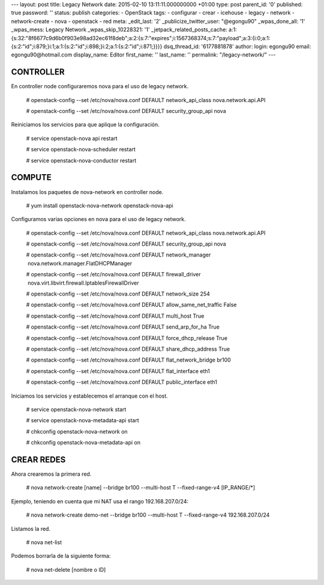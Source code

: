 --- layout: post title: Legacy Network date: 2015-02-10
13:11:11.000000000 +01:00 type: post parent_id: '0' published: true
password: '' status: publish categories: - OpenStack tags: - configurar
- crear - icehouse - legacy - network - network-create - nova -
openstack - red meta: \_edit_last: '2' \_publicize_twitter_user:
"@egongu90" \_wpas_done_all: '1' \_wpas_mess: Legacy Network
\_wpas_skip_10228321: '1' \_jetpack_related_posts_cache:
a:1:{s:32:"8f6677c9d6b0f903e98ad32ec61f8deb";a:2:{s:7:"expires";i:1567368374;s:7:"payload";a:3:{i:0;a:1:{s:2:"id";i:879;}i:1;a:1:{s:2:"id";i:898;}i:2;a:1:{s:2:"id";i:871;}}}}
dsq_thread_id: '6177881878' author: login: egongu90 email:
egongu90@hotmail.com display_name: Editor first_name: '' last_name: ''
permalink: "/legacy-network/" ---

CONTROLLER
==========

En controller node configuraremos nova para el uso de legacy network.

   # openstack-config --set /etc/nova/nova.conf DEFAULT
   network_api_class nova.network.api.API

   # openstack-config --set /etc/nova/nova.conf DEFAULT
   security_group_api nova

Reiniciamos los servicios para que aplique la configuración.

   # service openstack-nova api restart

   # service openstack-nova-scheduler restart

   # service openstack-nova-conductor restart

COMPUTE
=======

Instalamos los paquetes de nova-network en controller node.

   # yum install openstack-nova-network openstack-nova-api

Configuramos varias opciones en nova para el uso de legacy network.

   # openstack-config --set /etc/nova/nova.conf DEFAULT
   network_api_class nova.network.api.API

   # openstack-config --set /etc/nova/nova.conf DEFAULT
   security_group_api nova

   # openstack-config --set /etc/nova/nova.conf DEFAULT network_manager
        nova.network.manager.FlatDHCPManager

   # openstack-config --set /etc/nova/nova.conf DEFAULT firewall_driver
      nova.virt.libvirt.firewall.IptablesFirewallDriver

   # openstack-config --set /etc/nova/nova.conf DEFAULT network_size 254

   # openstack-config --set /etc/nova/nova.conf DEFAULT
   allow_same_net_traffic False

   # openstack-config --set /etc/nova/nova.conf DEFAULT multi_host True

   # openstack-config --set /etc/nova/nova.conf DEFAULT send_arp_for_ha
   True

   # openstack-config --set /etc/nova/nova.conf DEFAULT
   force_dhcp_release True

   # openstack-config --set /etc/nova/nova.conf DEFAULT
   share_dhcp_address True

   # openstack-config --set /etc/nova/nova.conf DEFAULT
   flat_network_bridge br100

   # openstack-config --set /etc/nova/nova.conf DEFAULT flat_interface
   eth1

   # openstack-config --set /etc/nova/nova.conf DEFAULT public_interface
   eth1

Iniciamos los servicios y establecemos el arranque con el host.

   # service openstack-nova-network start

   # service openstack-nova-metadata-api start

   # chkconfig openstack-nova-network on

   # chkconfig openstack-nova-metadata-api on

CREAR REDES
===========

Ahora crearemos la primera red.

   # nova network-create [name] --bridge br100 --multi-host T
   --fixed-range-v4 [IP_RANGE/*]

Ejemplo, teniendo en cuenta que mi NAT usa el rango 192.168.207.0/24:

   # nova network-create demo-net --bridge br100 --multi-host T
   --fixed-range-v4 192.168.207.0/24

Listamos la red.

   # nova net-list

Podemos borrarla de la siguiente forma:

   # nova net-delete [nombre o ID]
